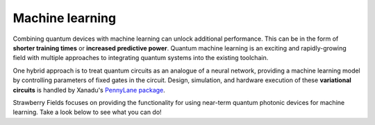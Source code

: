 .. _ml-intro:

Machine learning
================

.. raw:: html

	<style>
		.sphx-glr-thumbcontainer {
			float: center;
			margin-top: 20px;
			margin-right: 50px;
            margin-bottom: 20px;
		}
        #right-column.card {
            box-shadow: none!important;
        }
        #right-column.card:hover {
            box-shadow: none!important;
        }
	</style>

Combining quantum devices with machine learning can unlock additional performance. This can be in
the form of **shorter training times** or **increased predictive power**. Quantum machine
learning is an exciting and rapidly-growing field with multiple approaches to integrating quantum
systems into the existing toolchain.

One hybrid approach is to treat quantum circuits as an analogue of a neural network, providing a
machine learning model by controlling parameters of fixed gates in the circuit. Design,
simulation, and hardware execution of these **variational circuits** is handled by Xanadu's
`PennyLane package <https://pennylane.ai/>`__.

Strawberry Fields focuses on providing the functionality for using near-term quantum photonic
devices for machine learning. Take a look below to see what you can do!

.. customgalleryitem::
    :tooltip: Graphs similarity
    :description: :doc:`Graph similarity and classification <../tutorials_apps/run_tutorial_similarity>`
    :figure: ../_static/similarity_svm.png

.. customgalleryitem::
    :tooltip: Point processes
    :description: :doc:`Point process sampling <../tutorials_apps/run_tutorial_points>`
    :figure: ../_static/points.png

.. raw:: html

    <div style='clear:both'></div>
